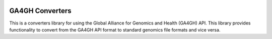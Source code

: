 .. image:: http://genomicsandhealth.org/files/logo_ga.png

================
GA4GH Converters
================

This is a converters library for using the Global Alliance for Genomics and Health (GA4GH) API. This library provides functionality to convert from the GA4GH API format to standard genomics file formats and vice versa.
